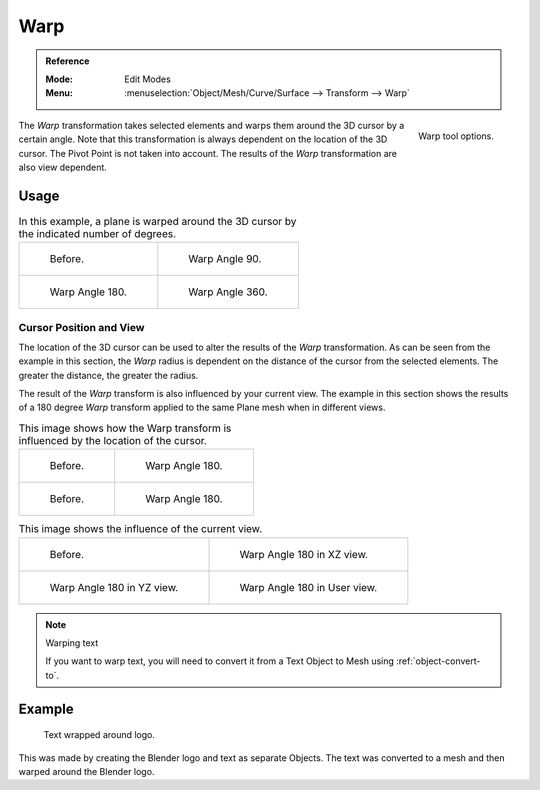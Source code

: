 
****
Warp
****

.. admonition:: Reference
   :class: refbox

   :Mode:      Edit Modes
   :Menu:      :menuselection:`Object/Mesh/Curve/Surface --> Transform --> Warp`

.. figure:: /images/modeling_meshes_editing_transform_warp_operator-panel.png
   :align: right

   Warp tool options.

The *Warp* transformation takes selected elements and
warps them around the 3D cursor by a certain angle.
Note that this transformation is always dependent on the location of the 3D cursor.
The Pivot Point is not taken into account.
The results of the *Warp* transformation are also view dependent.


Usage
=====

.. list-table:: In this example, a plane is warped around the 3D cursor by the indicated number of degrees.

   * - .. figure:: /images/modeling_meshes_editing_transform_warp_mesh.png

          Before.

     - .. figure:: /images/modeling_meshes_editing_transform_warp_mesh-90.png

          Warp Angle 90.

   * - .. figure:: /images/modeling_meshes_editing_transform_warp_mesh-180.png

          Warp Angle 180.

     - .. figure:: /images/modeling_meshes_editing_transform_warp_mesh-360.png

          Warp Angle 360.


Cursor Position and View
------------------------

The location of the 3D cursor can be used to alter the results of the *Warp* transformation.
As can be seen from the example in this section, the *Warp* radius
is dependent on the distance of the cursor from the selected elements.
The greater the distance, the greater the radius.

The result of the *Warp* transform is also influenced by your current view.
The example in this section shows the results of a 180 degree *Warp* transform applied
to the same Plane mesh when in different views.

.. list-table:: This image shows how the Warp transform is influenced by the location of the cursor.

   * - .. figure:: /images/modeling_meshes_editing_transform_warp_mesh.png

          Before.

     - .. figure:: /images/modeling_meshes_editing_transform_warp_mesh-180.png

          Warp Angle 180.

   * - .. figure:: /images/modeling_meshes_editing_transform_warp_mesh-cursor.png

          Before.

     - .. figure:: /images/modeling_meshes_editing_transform_warp_mesh-cursor-180.png

          Warp Angle 180.

.. list-table:: This image shows the influence of the current view.

   * - .. figure:: /images/modeling_meshes_editing_transform_warp_view-1.png

          Before.

     - .. figure:: /images/modeling_meshes_editing_transform_warp_view-2.png

          Warp Angle 180 in XZ view.

   * - .. figure:: /images/modeling_meshes_editing_transform_warp_view-3.png

          Warp Angle 180 in YZ view.

     - .. figure:: /images/modeling_meshes_editing_transform_warp_view-4.png

          Warp Angle 180 in User view.

.. note:: Warping text

   If you want to warp text, you will need to convert it from a Text Object to Mesh
   using :ref:`object-convert-to`.


Example
=======

.. figure:: /images/modeling_meshes_editing_transform_warp_text.jpg

   Text wrapped around logo.

This was made by creating the Blender logo and text as separate Objects.
The text was converted to a mesh and then warped around the Blender logo.
